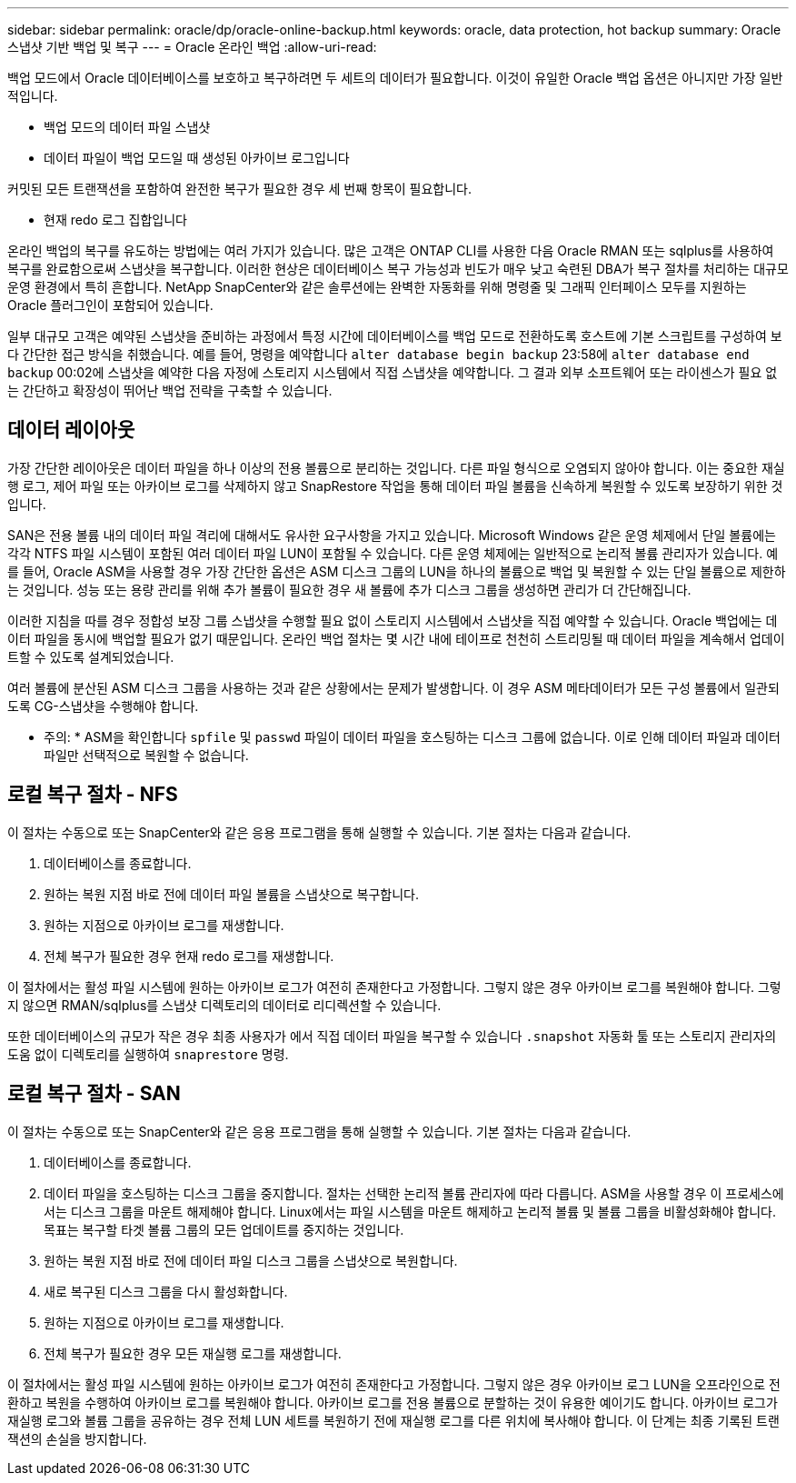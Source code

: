 ---
sidebar: sidebar 
permalink: oracle/dp/oracle-online-backup.html 
keywords: oracle, data protection, hot backup 
summary: Oracle 스냅샷 기반 백업 및 복구 
---
= Oracle 온라인 백업
:allow-uri-read: 


[role="lead"]
백업 모드에서 Oracle 데이터베이스를 보호하고 복구하려면 두 세트의 데이터가 필요합니다. 이것이 유일한 Oracle 백업 옵션은 아니지만 가장 일반적입니다.

* 백업 모드의 데이터 파일 스냅샷
* 데이터 파일이 백업 모드일 때 생성된 아카이브 로그입니다


커밋된 모든 트랜잭션을 포함하여 완전한 복구가 필요한 경우 세 번째 항목이 필요합니다.

* 현재 redo 로그 집합입니다


온라인 백업의 복구를 유도하는 방법에는 여러 가지가 있습니다. 많은 고객은 ONTAP CLI를 사용한 다음 Oracle RMAN 또는 sqlplus를 사용하여 복구를 완료함으로써 스냅샷을 복구합니다. 이러한 현상은 데이터베이스 복구 가능성과 빈도가 매우 낮고 숙련된 DBA가 복구 절차를 처리하는 대규모 운영 환경에서 특히 흔합니다. NetApp SnapCenter와 같은 솔루션에는 완벽한 자동화를 위해 명령줄 및 그래픽 인터페이스 모두를 지원하는 Oracle 플러그인이 포함되어 있습니다.

일부 대규모 고객은 예약된 스냅샷을 준비하는 과정에서 특정 시간에 데이터베이스를 백업 모드로 전환하도록 호스트에 기본 스크립트를 구성하여 보다 간단한 접근 방식을 취했습니다. 예를 들어, 명령을 예약합니다 `alter database begin backup` 23:58에 `alter database end backup` 00:02에 스냅샷을 예약한 다음 자정에 스토리지 시스템에서 직접 스냅샷을 예약합니다. 그 결과 외부 소프트웨어 또는 라이센스가 필요 없는 간단하고 확장성이 뛰어난 백업 전략을 구축할 수 있습니다.



== 데이터 레이아웃

가장 간단한 레이아웃은 데이터 파일을 하나 이상의 전용 볼륨으로 분리하는 것입니다. 다른 파일 형식으로 오염되지 않아야 합니다. 이는 중요한 재실행 로그, 제어 파일 또는 아카이브 로그를 삭제하지 않고 SnapRestore 작업을 통해 데이터 파일 볼륨을 신속하게 복원할 수 있도록 보장하기 위한 것입니다.

SAN은 전용 볼륨 내의 데이터 파일 격리에 대해서도 유사한 요구사항을 가지고 있습니다. Microsoft Windows 같은 운영 체제에서 단일 볼륨에는 각각 NTFS 파일 시스템이 포함된 여러 데이터 파일 LUN이 포함될 수 있습니다. 다른 운영 체제에는 일반적으로 논리적 볼륨 관리자가 있습니다. 예를 들어, Oracle ASM을 사용할 경우 가장 간단한 옵션은 ASM 디스크 그룹의 LUN을 하나의 볼륨으로 백업 및 복원할 수 있는 단일 볼륨으로 제한하는 것입니다. 성능 또는 용량 관리를 위해 추가 볼륨이 필요한 경우 새 볼륨에 추가 디스크 그룹을 생성하면 관리가 더 간단해집니다.

이러한 지침을 따를 경우 정합성 보장 그룹 스냅샷을 수행할 필요 없이 스토리지 시스템에서 스냅샷을 직접 예약할 수 있습니다. Oracle 백업에는 데이터 파일을 동시에 백업할 필요가 없기 때문입니다. 온라인 백업 절차는 몇 시간 내에 테이프로 천천히 스트리밍될 때 데이터 파일을 계속해서 업데이트할 수 있도록 설계되었습니다.

여러 볼륨에 분산된 ASM 디스크 그룹을 사용하는 것과 같은 상황에서는 문제가 발생합니다. 이 경우 ASM 메타데이터가 모든 구성 볼륨에서 일관되도록 CG-스냅샷을 수행해야 합니다.

* 주의: * ASM을 확인합니다 `spfile` 및 `passwd` 파일이 데이터 파일을 호스팅하는 디스크 그룹에 없습니다. 이로 인해 데이터 파일과 데이터 파일만 선택적으로 복원할 수 없습니다.



== 로컬 복구 절차 - NFS

이 절차는 수동으로 또는 SnapCenter와 같은 응용 프로그램을 통해 실행할 수 있습니다. 기본 절차는 다음과 같습니다.

. 데이터베이스를 종료합니다.
. 원하는 복원 지점 바로 전에 데이터 파일 볼륨을 스냅샷으로 복구합니다.
. 원하는 지점으로 아카이브 로그를 재생합니다.
. 전체 복구가 필요한 경우 현재 redo 로그를 재생합니다.


이 절차에서는 활성 파일 시스템에 원하는 아카이브 로그가 여전히 존재한다고 가정합니다. 그렇지 않은 경우 아카이브 로그를 복원해야 합니다. 그렇지 않으면 RMAN/sqlplus를 스냅샷 디렉토리의 데이터로 리디렉션할 수 있습니다.

또한 데이터베이스의 규모가 작은 경우 최종 사용자가 에서 직접 데이터 파일을 복구할 수 있습니다 `.snapshot` 자동화 툴 또는 스토리지 관리자의 도움 없이 디렉토리를 실행하여 `snaprestore` 명령.



== 로컬 복구 절차 - SAN

이 절차는 수동으로 또는 SnapCenter와 같은 응용 프로그램을 통해 실행할 수 있습니다. 기본 절차는 다음과 같습니다.

. 데이터베이스를 종료합니다.
. 데이터 파일을 호스팅하는 디스크 그룹을 중지합니다. 절차는 선택한 논리적 볼륨 관리자에 따라 다릅니다. ASM을 사용할 경우 이 프로세스에서는 디스크 그룹을 마운트 해제해야 합니다. Linux에서는 파일 시스템을 마운트 해제하고 논리적 볼륨 및 볼륨 그룹을 비활성화해야 합니다. 목표는 복구할 타겟 볼륨 그룹의 모든 업데이트를 중지하는 것입니다.
. 원하는 복원 지점 바로 전에 데이터 파일 디스크 그룹을 스냅샷으로 복원합니다.
. 새로 복구된 디스크 그룹을 다시 활성화합니다.
. 원하는 지점으로 아카이브 로그를 재생합니다.
. 전체 복구가 필요한 경우 모든 재실행 로그를 재생합니다.


이 절차에서는 활성 파일 시스템에 원하는 아카이브 로그가 여전히 존재한다고 가정합니다. 그렇지 않은 경우 아카이브 로그 LUN을 오프라인으로 전환하고 복원을 수행하여 아카이브 로그를 복원해야 합니다. 아카이브 로그를 전용 볼륨으로 분할하는 것이 유용한 예이기도 합니다. 아카이브 로그가 재실행 로그와 볼륨 그룹을 공유하는 경우 전체 LUN 세트를 복원하기 전에 재실행 로그를 다른 위치에 복사해야 합니다. 이 단계는 최종 기록된 트랜잭션의 손실을 방지합니다.

